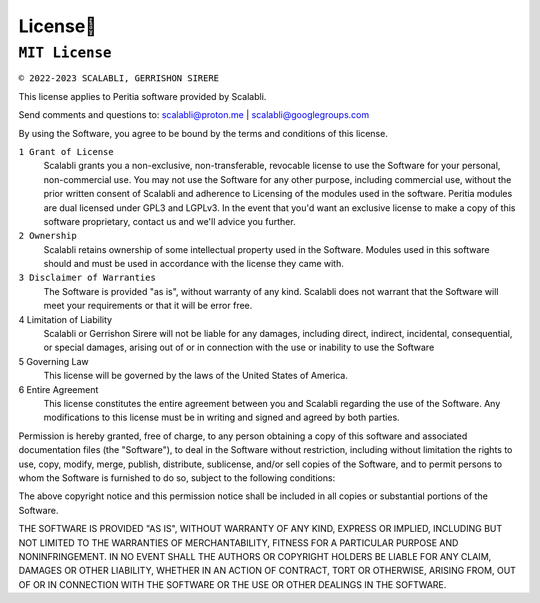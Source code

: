 License📜
==========

``MIT License``
---------------

.. image:: https://img.shields.io/badge/License-MIT-yellow.svg
   :alt: Licence:MIT


``© 2022-2023 SCALABLI, GERRISHON SIRERE``

This license applies to Peritia software provided by Scalabli.

Send comments and questions to: scalabli@proton.me | scalabli@googlegroups.com

By using the Software, you agree to be bound by the terms and conditions of this license.

``1 Grant of License``
      Scalabli grants you a non-exclusive, non-transferable, revocable license to use the Software for your personal, non-commercial use.
      You may not use the Software for any other purpose, including commercial use, without the prior written consent of Scalabli and adherence to Licensing of the modules used in the software. Peritia modules are dual licensed under GPL3 and LGPLv3. 
      In the event that you'd want an exclusive license to make a copy of this software proprietary, contact us and we'll advice you further. 

``2 Ownership``
      Scalabli retains ownership of some intellectual property used in the Software. 
      Modules used in this software should and must be used in accordance with the license they came with. 

``3 Disclaimer of Warranties``
      The Software is provided "as is", without warranty of any kind. Scalabli does not warrant that the Software will meet your requirements or that it will be error free.

4 Limitation of Liability
      Scalabli or Gerrishon Sirere will not be liable for any damages, including direct, indirect, incidental, consequential, or special damages, arising out of or in connection with the use or inability to use the Software

5 Governing Law
      This license will be governed by the laws of the United States of America. 

6 Entire Agreement
      This license constitutes the entire agreement between you and Scalabli regarding the use of the Software. 
      Any modifications to this license must be in writing and signed and agreed by both parties.


Permission is hereby granted, free of charge, to any person obtaining a copy
of this software and associated documentation files (the "Software"), to deal
in the Software without restriction, including without limitation the rights
to use, copy, modify, merge, publish, distribute, sublicense, and/or sell
copies of the Software, and to permit persons to whom the Software is
furnished to do so, subject to the following conditions:

The above copyright notice and this permission notice shall be included in all
copies or substantial portions of the Software.





THE SOFTWARE IS PROVIDED "AS IS", WITHOUT WARRANTY OF ANY KIND, EXPRESS OR
IMPLIED, INCLUDING BUT NOT LIMITED TO THE WARRANTIES OF MERCHANTABILITY,
FITNESS FOR A PARTICULAR PURPOSE AND NONINFRINGEMENT. IN NO EVENT SHALL THE
AUTHORS OR COPYRIGHT HOLDERS BE LIABLE FOR ANY CLAIM, DAMAGES OR OTHER
LIABILITY, WHETHER IN AN ACTION OF CONTRACT, TORT OR OTHERWISE, ARISING FROM,
OUT OF OR IN CONNECTION WITH THE SOFTWARE OR THE USE OR OTHER DEALINGS IN THE
SOFTWARE.
